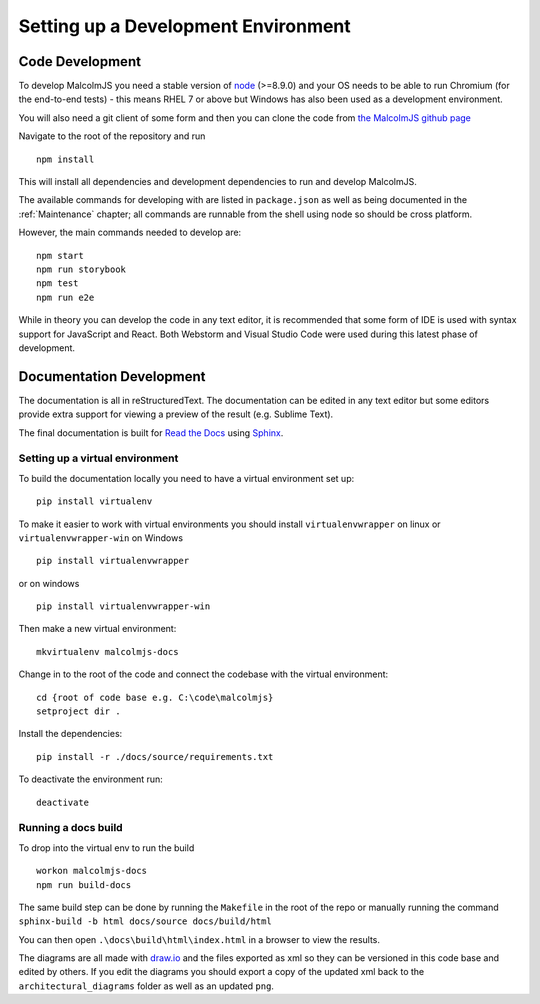 Setting up a Development Environment
=====================================

Code Development
##################

To develop MalcolmJS you need a stable version of `node <https://nodejs.org/en/>`_ (>=8.9.0) and your OS needs to be able to run Chromium (for the end-to-end tests) - this means RHEL 7 or above but Windows has also been used as a development environment.

You will also need a git client of some form and then you can clone the code from `the MalcolmJS github page <https://github.com/dls-controls/malcolmjs>`_

Navigate to the root of the repository and run
::

    npm install

This will install all dependencies and development dependencies to run and develop MalcolmJS.

The available commands for developing with are listed in ``package.json`` as well as being documented in the :ref:`Maintenance` chapter; 
all commands are runnable from the shell using node so should be cross platform. 

However, the main commands needed to develop are:
::

    npm start
    npm run storybook
    npm test
    npm run e2e


While in theory you can develop the code in any text editor, it is recommended that some form of IDE is used with syntax support for JavaScript and React. Both Webstorm and Visual Studio Code were used during this latest phase of development.


Documentation Development
##############################

The documentation is all in reStructuredText. The documentation can be edited in any text editor but some editors provide extra support for viewing a preview of the result (e.g. Sublime Text).

The final documentation is built for `Read the Docs <https://readthedocs.org/>`_ using `Sphinx <http://www.sphinx-doc.org/en/master/>`_.

Setting up a virtual environment
^^^^^^^^^^^^^^^^^^^^^^^^^^^^^^^^

To build the documentation locally you need to have a virtual environment set up:
::

    pip install virtualenv

To make it easier to work with virtual environments you should install ``virtualenvwrapper`` on linux or ``virtualenvwrapper-win`` on Windows
::

    pip install virtualenvwrapper

or on windows
::

    pip install virtualenvwrapper-win

Then make a new virtual environment:
::

    mkvirtualenv malcolmjs-docs

Change in to the root of the code and connect the codebase with the virtual environment:
::

    cd {root of code base e.g. C:\code\malcolmjs}
    setproject dir .

Install the dependencies:
::

    pip install -r ./docs/source/requirements.txt

To deactivate the environment run:
::

    deactivate

Running a docs build
^^^^^^^^^^^^^^^^^^^^

To drop into the virtual env to run the build 
::

    workon malcolmjs-docs
    npm run build-docs

The same build step can be done by running the ``Makefile`` in the root of the repo or manually running the command ``sphinx-build -b html docs/source docs/build/html``

You can then open ``.\docs\build\html\index.html`` in a browser to view the results.


The diagrams are all made with `draw.io <https://www.draw.io/>`_ and the files exported as xml so they can be versioned in this code base and edited by others. If you edit the diagrams you should export a copy of the updated xml back to the ``architectural_diagrams`` folder as well as an updated ``png``.


